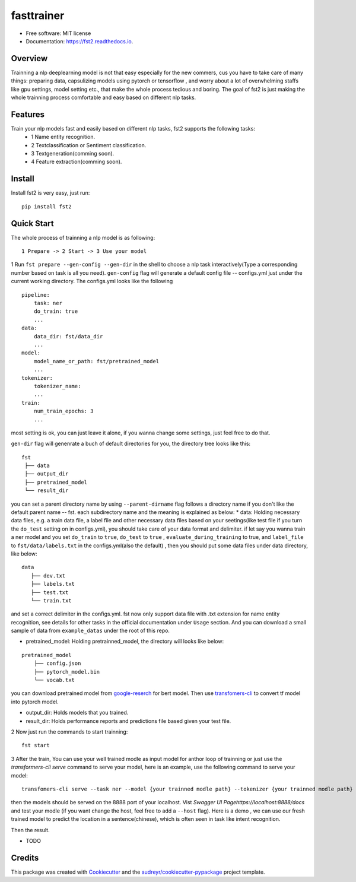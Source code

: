 ===========
fasttrainer
===========


.. image:: https://img.shields.io/pypi/v/fst2.svg
        :target: https://pypi.python.org/pypi/fst2

.. image:: https://img.shields.io/travis/superjcd/fst2.svg
        :target: https://travis-ci.com/superjcd/fst2

.. image:: https://readthedocs.org/projects/fst2/badge/?version=latest
        :target: https://fst2.readthedocs.io/en/latest/?badge=latest
        :alt: Documentation Status


* Free software: MIT license
* Documentation: https://fst2.readthedocs.io.

Overview
---------
Trainning a  nlp deeplearning model is not that easy especially for the new commers, cus you have to take care of many things: preparing data, capsulizing models using pytorch or tensorflow , and worry about a lot of overwhelming staffs like gpu settings, model setting etc., that make the whole process tedious and boring. 
The goal of fst2 is just making the whole trainning process comfortable and easy based on different nlp tasks.


Features
--------
Train your nlp models fast and easily based on different nlp tasks, fst2 supports the following tasks:
  - 1 Name entity recognition.
  - 2 Textclassification or Sentiment classification.
  - 3 Textgeneration(comming soon).
  - 4 Feature extraction(comming soon).


Install
---------
Install fst2 is very easy, just run::
  
    pip install fst2


Quick Start
------------
The whole process of trainning a nlp model is as following::
    
    1 Prepare -> 2 Start -> 3 Use your model 

  
1 Run ``fst prepare --gen-config --gen-dir`` in the shell to choose a nlp task interactively(Type a corresponding number based on task is all you need).   
``gen-config`` flag will generate a default config file -- configs.yml just under the current working directory. The configs.yml looks like the following
::
    pipeline:
        task: ner
        do_train: true
        ...
    data:
        data_dir: fst/data_dir
        ...
    model:
        model_name_or_path: fst/pretrained_model
        ...
    tokenizer:
        tokenizer_name:
        ...
    train:
        num_train_epochs: 3
        ...
    
most setting is ok, you can just leave it alone, if you wanna change some settings, just feel free to do that.

``gen-dir`` flag will genenrate a buch of default directories for you, the directory tree looks like this:
::

       fst
        ├── data
        ├── output_dir
        ├── pretrained_model
        └── result_dir

you can set a parent directory name by using ``--parent-dirname`` flag follows a directory name if you don't like the default parent name -- fst.
each subdirectory name and the meaning is explained as below:
* data:  Holding necessary data files, e.g. a train data file, a label file and other necessary data files based on your seetings(like test file if you turn the ``do_test`` setting on in configs.yml), you should take care of your data format and delimiter. if let say you wanna train a ner model and you set ``do_train`` to ``true``, ``do_test`` to ``true`` , ``evaluate_during_training`` to true, and ``label_file`` to ``fst/data/labels.txt``  in the configs.yml(also the default) , then you should put some data files under data directory, like below:
::
    
    data
       ├── dev.txt
       ├── labels.txt
       ├── test.txt
       └── train.txt

and set a correct delimiter in the configs.yml. fst now only support data file with .txt extension for name entity recognition, see details for other tasks in the official documentation under ``Usage`` section. And you can download a small sample of data from ``example_datas`` under the root of this repo.

* pretrained_model: Holding pretrainned_model, the directory will looks like below:
::

    pretrained_model
        ├── config.json
        ├── pytorch_model.bin
        └── vocab.txt

you can download pretrained model from `google-reserch <https://github.com/google-research/bert>`__ for bert model. Then use `transfomers-cli <https://huggingface.co/transformers/converting_tensorflow_models.html#bert>`__ to convert tf model into pytorch model.

* output_dir: Holds models that you trained.

* result_dir: Holds performance reports and predictions file based given your test file.

2 Now just run the commands to start trainning::

    fst start

3 After the train, You can use your well trained modle as input model for anthor loop of  trainning or just use the `transformers-cli serve`  command to serve your model, here is an example, use the following command to serve your model::

    transfomers-cli serve --task ner --model {your trainned modle path} --tokenizer {your trainned modle path} 

then the models should be served on the 8888 port of your localhost. Vist `Swagger UI Pagehttps://localhost:8888/docs` and test your modle (if you want change the host, feel free to add a ``--host`` flag). 
Here is a demo , we can use our fresh trained model to predict the location in a sentence(chinese), which is often seen in task like intent recognition.

.. image:: ./docs/_static/ner_input.png
  :width: 600
  :alt: input

Then the result.

.. image:: ./docs/_static/ner_output.png
  :width: 600
  :alt: output












  
    
  
   



* TODO

Credits
-------

This package was created with Cookiecutter_ and the `audreyr/cookiecutter-pypackage`_ project template.

.. _Cookiecutter: https://github.com/audreyr/cookiecutter
.. _`audreyr/cookiecutter-pypackage`: https://github.com/audreyr/cookiecutter-pypackage
